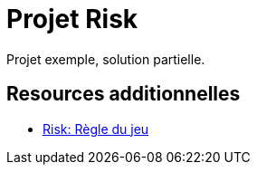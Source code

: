 = Projet Risk

Projet exemple, solution partielle. 


== Resources additionnelles

- https://www.regledujeu.fr/risk-regle-du-jeu/[Risk: Règle du jeu]